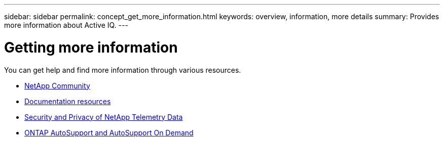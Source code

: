 ---
sidebar: sidebar
permalink: concept_get_more_information.html
keywords: overview, information, more details
summary: Provides more information about Active IQ.
---

= Getting more information
:toc: macro
:toclevels: 1
:hardbreaks:
:nofooter:
:icons: font
:linkattrs:
:imagesdir: ./media/

[.lead]

You can get help and find more information through various resources.


* link:https://community.netapp.com/t5/Active-IQ-Digital-Advisor-and-AutoSupport/ct-p/autosupport-and-my-autosupport[NetApp Community]
* link:https://www.netapp.com/us/documentation/active-iq.aspx[Documentation resources]
* link:https://www.netapp.com/us/media/tr-4688.pdf[Security and Privacy of NetApp Telemetry Data]
* link:https://www.netapp.com/us/media/tr-4444.pdf[ONTAP AutoSupport and AutoSupport On Demand]
